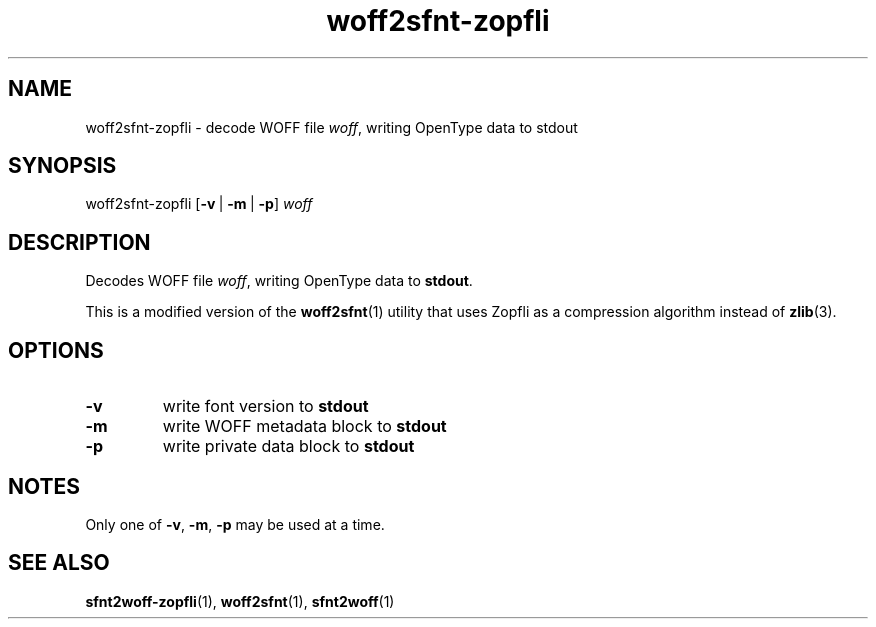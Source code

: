.TH woff2sfnt\-zopfli "1" "November 2020" "woff2sfnt-zopfli" "User Commands"
.SH NAME
woff2sfnt\-zopfli \- decode WOFF file
.IR woff ,
writing OpenType data to stdout
.SH SYNOPSIS
woff2sfnt\-zopfli
.RB [ \-v \ |\  \-m \ |\  \-p ]
.I woff
.SH DESCRIPTION
.PP
Decodes WOFF file
.IR woff ,
writing OpenType data to
.BR stdout .
.PP
This is a modified version of the
.BR woff2sfnt (1)
utility that uses Zopfli as a compression algorithm instead of
.BR zlib (3).
.SH OPTIONS
.TP
.B \-v
write font version to
.B stdout
.TP
.B \-m
write WOFF metadata block to
.B stdout
.TP
.B \-p
write private data block to
.B stdout
.SH NOTES
Only one of \fB\-v\fR, \fB\-m\fR, \fB\-p\fR may be used at a time.
.SH "SEE ALSO"
.BR sfnt2woff-zopfli (1),
.BR woff2sfnt (1),
.BR sfnt2woff (1)
